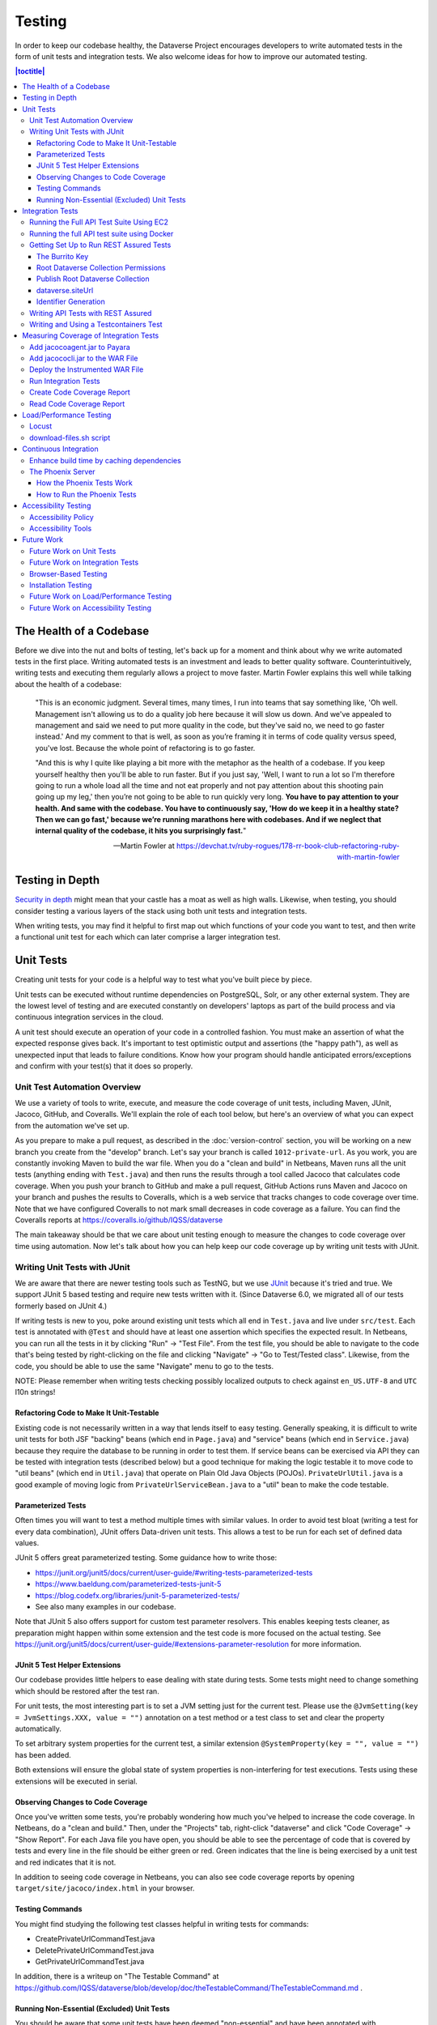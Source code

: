 =======
Testing
=======

In order to keep our codebase healthy, the Dataverse Project encourages developers to write automated tests in the form of unit tests and integration tests. We also welcome ideas for how to improve our automated testing.

.. contents:: |toctitle|
	:local:

The Health of a Codebase
------------------------

Before we dive into the nut and bolts of testing, let's back up for a moment and think about why we write automated tests in the first place. Writing automated tests is an investment and leads to better quality software. Counterintuitively, writing tests and executing them regularly allows a project to move faster. Martin Fowler explains this well while talking about the health of a codebase:

    "This is an economic judgment. Several times, many times, I run into teams that say something like, 'Oh well. Management isn't allowing us to do a quality job here because it will slow us down. And we've appealed to management and said we need to put more quality in the code, but they've said no, we need to go faster instead.' And my comment to that is well, as soon as you’re framing it in terms of code quality versus speed, you've lost. Because the whole point of refactoring is to go faster.

    "And this is why I quite like playing a bit more with the metaphor as the health of a codebase. If you keep yourself healthy then you'll be able to run faster. But if you just say, 'Well, I want to run a lot so I'm therefore going to run a whole load all the time and not eat properly and not pay attention about this shooting pain going up my leg,' then you’re not going to be able to run quickly very long. **You have to pay attention to your health. And same with the codebase. You have to continuously say, 'How do we keep it in a healthy state? Then we can go fast,' because we’re running marathons here with codebases. And if we neglect that internal quality of the codebase, it hits you surprisingly fast.**"

    --Martin Fowler at https://devchat.tv/ruby-rogues/178-rr-book-club-refactoring-ruby-with-martin-fowler

Testing in Depth
----------------

`Security in depth <https://en.wikipedia.org/wiki/Defense_in_depth_(computing)>`_ might mean that your castle has a moat as well as high walls. Likewise, when testing, you should consider testing a various layers of the stack using both unit tests and integration tests.

When writing tests, you may find it helpful to first map out which functions of your code you want to test, and then write a functional unit test for each which can later comprise a larger integration test.

Unit Tests
----------

Creating unit tests for your code is a helpful way to test what you've built piece by piece.

Unit tests can be executed without runtime dependencies on PostgreSQL, Solr, or any other external system. They are the lowest level of testing and are executed constantly on developers' laptops as part of the build process and via continuous integration services in the cloud.

A unit test should execute an operation of your code in a controlled fashion. You must make an assertion of what the expected response gives back. It's important to test optimistic output and assertions (the "happy path"), as well as unexpected input that leads to failure conditions. Know how your program should handle anticipated errors/exceptions and confirm with your test(s) that it does so properly.

Unit Test Automation Overview
~~~~~~~~~~~~~~~~~~~~~~~~~~~~~

We use a variety of tools to write, execute, and measure the code coverage of unit tests, including Maven, JUnit, Jacoco, GitHub, and Coveralls. We'll explain the role of each tool below, but here's an overview of what you can expect from the automation we've set up.

As you prepare to make a pull request, as described in the :doc:`version-control` section, you will be working on a new branch you create from the "develop" branch. Let's say your branch is called ``1012-private-url``. As you work, you are constantly invoking Maven to build the war file. When you do a "clean and build" in Netbeans, Maven runs all the unit tests (anything ending with ``Test.java``) and then runs the results through a tool called Jacoco that calculates code coverage. When you push your branch to GitHub and make a pull request, GitHub Actions runs Maven and Jacoco on your branch and pushes the results to Coveralls, which is a web service that tracks changes to code coverage over time. Note that we have configured Coveralls to not mark small decreases in code coverage as a failure. You can find the Coveralls reports at https://coveralls.io/github/IQSS/dataverse

The main takeaway should be that we care about unit testing enough to measure the changes to code coverage over time using automation. Now let's talk about how you can help keep our code coverage up by writing unit tests with JUnit.

Writing Unit Tests with JUnit
~~~~~~~~~~~~~~~~~~~~~~~~~~~~~

We are aware that there are newer testing tools such as TestNG, but we use `JUnit <http://junit.org>`_ because it's tried and true.
We support JUnit 5 based testing and require new tests written with it.
(Since Dataverse 6.0, we migrated all of our tests formerly based on JUnit 4.)

If writing tests is new to you, poke around existing unit tests which all end in ``Test.java`` and live under ``src/test``.
Each test is annotated with ``@Test`` and should have at least one assertion which specifies the expected result.
In Netbeans, you can run all the tests in it by clicking "Run" -> "Test File".
From the test file, you should be able to navigate to the code that's being tested by right-clicking on the file and clicking "Navigate" -> "Go to Test/Tested class".
Likewise, from the code, you should be able to use the same "Navigate" menu to go to the tests.

NOTE: Please remember when writing tests checking possibly localized outputs to check against ``en_US.UTF-8`` and ``UTC``
l10n strings!

Refactoring Code to Make It Unit-Testable
^^^^^^^^^^^^^^^^^^^^^^^^^^^^^^^^^^^^^^^^^

Existing code is not necessarily written in a way that lends itself to easy testing. Generally speaking, it is difficult to write unit tests for both JSF "backing" beans (which end in ``Page.java``) and "service" beans (which end in ``Service.java``) because they require the database to be running in order to test them. If service beans can be exercised via API they can be tested with integration tests (described below) but a good technique for making the logic testable it to move code to "util beans" (which end in ``Util.java``) that operate on Plain Old Java Objects (POJOs). ``PrivateUrlUtil.java`` is a good example of moving logic from ``PrivateUrlServiceBean.java`` to a "util" bean to make the code testable.

Parameterized Tests
^^^^^^^^^^^^^^^^^^^

Often times you will want to test a method multiple times with similar values.
In order to avoid test bloat (writing a test for every data combination),
JUnit offers Data-driven unit tests. This allows a test to be run for each set
of defined data values.

JUnit 5 offers great parameterized testing. Some guidance how to write those:

- https://junit.org/junit5/docs/current/user-guide/#writing-tests-parameterized-tests
- https://www.baeldung.com/parameterized-tests-junit-5
- https://blog.codefx.org/libraries/junit-5-parameterized-tests/
- See also many examples in our codebase.

Note that JUnit 5 also offers support for custom test parameter resolvers. This enables keeping tests cleaner,
as preparation might happen within some extension and the test code is more focused on the actual testing.
See https://junit.org/junit5/docs/current/user-guide/#extensions-parameter-resolution for more information.

JUnit 5 Test Helper Extensions
^^^^^^^^^^^^^^^^^^^^^^^^^^^^^^

Our codebase provides little helpers to ease dealing with state during tests.
Some tests might need to change something which should be restored after the test ran.

For unit tests, the most interesting part is to set a JVM setting just for the current test.
Please use the ``@JvmSetting(key = JvmSettings.XXX, value = "")`` annotation on a test method or
a test class to set and clear the property automatically.

To set arbitrary system properties for the current test, a similar extension
``@SystemProperty(key = "", value = "")`` has been added.

Both extensions will ensure the global state of system properties is non-interfering for
test executions. Tests using these extensions will be executed in serial.

Observing Changes to Code Coverage
^^^^^^^^^^^^^^^^^^^^^^^^^^^^^^^^^^

Once you've written some tests, you're probably wondering how much you've helped to increase the code coverage. In Netbeans, do a "clean and build." Then, under the "Projects" tab, right-click "dataverse" and click "Code Coverage" -> "Show Report". For each Java file you have open, you should be able to see the percentage of code that is covered by tests and every line in the file should be either green or red. Green indicates that the line is being exercised by a unit test and red indicates that it is not.

In addition to seeing code coverage in Netbeans, you can also see code coverage reports by opening ``target/site/jacoco/index.html`` in your browser.

Testing Commands
^^^^^^^^^^^^^^^^

You might find studying the following test classes helpful in writing tests for commands:

- CreatePrivateUrlCommandTest.java
- DeletePrivateUrlCommandTest.java
- GetPrivateUrlCommandTest.java

In addition, there is a writeup on "The Testable Command" at https://github.com/IQSS/dataverse/blob/develop/doc/theTestableCommand/TheTestableCommand.md .

Running Non-Essential (Excluded) Unit Tests
^^^^^^^^^^^^^^^^^^^^^^^^^^^^^^^^^^^^^^^^^^^

You should be aware that some unit tests have been deemed "non-essential" and have been annotated with ``@Tag(Tags.NOT_ESSENTIAL_UNITTESTS)`` and are excluded from the "dev" Maven profile, which is the default profile.
All unit tests (that have not been annotated with ``@Disable``), including these non-essential tests, are run from continuous integration systems such as Jenkins and GitHub Actions with the following ``mvn`` command that invokes a non-default profile:

``mvn test -P all-unit-tests``

Generally speaking, unit tests have been flagged as non-essential because they are slow or because they require an Internet connection.
You should not feel obligated to run these tests continuously but you can use the ``mvn`` command above to run them.
To iterate on the unit test in Netbeans and execute it with "Run -> Test File", you must temporarily comment out the annotation flagging the test as non-essential.

Integration Tests
-----------------

Unit tests are fantastic for low level testing of logic but aren't especially real-world-applicable because they do not exercise the Dataverse Software as it runs in production with a database and other runtime dependencies. We test in-depth by also writing integration tests to exercise a running system.

Unfortunately, the term "integration tests" can mean different things to
different people. For our purposes, an integration test can have two flavors:

1. Be an API Test:

   - Exercise the Dataverse Software APIs.
   - Running not automatically on developers' laptops.
   - Operate on a Dataverse installation that is running and able to talk to both PostgreSQL and Solr.
   - Written using REST Assured.

2. Be a `Testcontainers <https://testcontainers.org>`__ Test:

   - Operates any dependencies via the Testcontainers API, using containers.
   - Written as a JUnit test, using all things necessary to test.
   - Makes use of the Testcontainers framework.
   - Able to run anywhere having Docker around (podman support under construction).

Running the Full API Test Suite Using EC2
~~~~~~~~~~~~~~~~~~~~~~~~~~~~~~~~~~~~~~~~~

**Prerequisite:** To run the API test suite in an EC2 instance you should first follow the steps in the :doc:`deployment` section to get set up with the AWS binary to launch EC2 instances. If you're here because you just want to spin up a branch, you'll still want to follow the AWS deployment setup steps, but may find the `ec2-create README.md <https://github.com/GlobalDataverseCommunityConsortium/dataverse-ansible/blob/master/ec2/README.md>`_ Quick Start section helpful.

You may always retrieve a current copy of the ec2-create-instance.sh script and accompanying group_var.yml file from the `dataverse-ansible repo <https://github.com/GlobalDataverseCommunityConsortium/dataverse-ansible/>`_. Since we want to run the test suite, let's grab the group_vars used by Jenkins:

- `ec2-create-instance.sh <https://raw.githubusercontent.com/GlobalDataverseCommunityConsortium/dataverse-ansible/master/ec2/ec2-create-instance.sh>`_
- `jenkins.yml <https://raw.githubusercontent.com/GlobalDataverseCommunityConsortium/dataverse-ansible/master/tests/group_vars/jenkins.yml>`_

Edit ``jenkins.yml`` to set the desired GitHub repo and branch, and to adjust any other options to meet your needs:

- ``dataverse_repo: https://github.com/IQSS/dataverse.git``
- ``dataverse_branch: develop``
- ``dataverse.api.test_suite: true``
- ``dataverse.unittests.enabled: true``
- ``dataverse.sampledata.enabled: true``

If you wish, you may pass the script a ``-l`` flag with a local relative path in which the script will `copy various logs <https://github.com/GlobalDataverseCommunityConsortium/dataverse-ansible/blob/master/ec2/ec2-create-instance.sh#L185>`_ at the end of the test suite for your review.

Finally, run the script:

.. code-block:: bash

  $ ./ec2-create-instance.sh -g jenkins.yml -l log_dir

Running the full API test suite using Docker
~~~~~~~~~~~~~~~~~~~~~~~~~~~~~~~~~~~~~~~~~~~~

To run the full suite of integration tests on your laptop, running Dataverse and its dependencies in Docker, as explained in the :doc:`/container/dev-usage` section of the Container Guide.

Alternatively, you can run tests against the app server running on your laptop by following the "getting set up" steps below.

Getting Set Up to Run REST Assured Tests
~~~~~~~~~~~~~~~~~~~~~~~~~~~~~~~~~~~~~~~~

Unit tests are run automatically on every build, but dev environments and servers require special setup to run REST Assured tests. In short, the Dataverse Software needs to be placed into an insecure mode that allows arbitrary users and datasets to be created and destroyed. This differs greatly from the out-of-the-box behavior of the Dataverse Software, which we strive to keep secure for sysadmins installing the software for their institutions in a production environment.

The :doc:`dev-environment` section currently refers developers here for advice on getting set up to run REST Assured tests, but we'd like to add some sort of "dev" flag to the installer to put the Dataverse Software in "insecure" mode, with lots of scary warnings that this dev mode should not be used in production.

The instructions below assume a relatively static dev environment on a Mac. There is a newer "all in one" Docker-based approach documented in the :doc:`/developers/containers` section under "Docker" that you may like to play with as well.

The Burrito Key
^^^^^^^^^^^^^^^

For reasons that have been lost to the mists of time, the Dataverse Software really wants you to to have a burrito. Specifically, if you're trying to run REST Assured tests and see the error "Dataverse config issue: No API key defined for built in user management", you must run the following curl command (or make an equivalent change to your database):

``curl -X PUT -d 'burrito' http://localhost:8080/api/admin/settings/BuiltinUsers.KEY``

Without this "burrito" key in place, REST Assured will not be able to create users. We create users to create objects we want to test, such as Dataverse collections, datasets, and files.

Root Dataverse Collection Permissions
^^^^^^^^^^^^^^^^^^^^^^^^^^^^^^^^^^^^^

In your browser, log in as dataverseAdmin (password: admin) and click the "Edit" button for your root Dataverse collection. Navigate to Permissions, then the Edit Access button. Under "Who can add to this Dataverse collection?" choose "Anyone with a Dataverse installation account can add sub Dataverse collections and datasets" if it isn't set to this already.

Alternatively, this same step can be done with this script: ``scripts/search/tests/grant-authusers-add-on-root``

Publish Root Dataverse Collection
^^^^^^^^^^^^^^^^^^^^^^^^^^^^^^^^^

The root Dataverse collection must be published for some of the REST Assured tests to run.

dataverse.siteUrl
^^^^^^^^^^^^^^^^^

When run locally (as opposed to a remote server), some of the REST Assured tests require the ``dataverse.siteUrl`` JVM option to be set to ``http://localhost:8080``. See :ref:`jvm-options` section in the Installation Guide for advice changing JVM options. First you should check to check your JVM options with:

``./asadmin list-jvm-options | egrep 'dataverse|doi'``

If ``dataverse.siteUrl`` is absent, you can add it with:

``./asadmin create-jvm-options "-Ddataverse.siteUrl=http\://localhost\:8080"``

Identifier Generation
^^^^^^^^^^^^^^^^^^^^^

``DatasetsIT.java`` exercises the feature where the "identifier" of a DOI can be a digit and requires a sequence to be added to your database.  See ``:IdentifierGenerationStyle`` under the :doc:`/installation/config` section for adding this sequence to your installation of PostgreSQL.


Writing API Tests with REST Assured
~~~~~~~~~~~~~~~~~~~~~~~~~~~~~~~~~~~

Before writing any new REST Assured tests, you should get the tests to pass in an existing REST Assured test file. ``BuiltinUsersIT.java`` is relatively small and requires less setup than other test files.

You do not have to reinvent the wheel. There are many useful methods you can call in your own tests -- especially within UtilIT.java -- when you need your test to create and/or interact with generated accounts, files, datasets, etc. Similar methods can subsequently delete them to get them out of your way as desired before the test has concluded.

For example, if you’re testing your code’s operations with user accounts, the method ``UtilIT.createRandomUser();`` can generate an account for your test to work with. The same account can then be deleted by your program by calling the ``UtilIT.deleteUser();`` method on the imaginary friend your test generated.

Remember, it’s only a test (and it's not graded)! Some guidelines to bear in mind:

- Map out which logical functions you want to test
- Understand what’s being tested and ensure it’s repeatable
- Assert the conditions of success / return values for each operation
  * A useful resource would be `HTTP status codes <http://www.restapitutorial.com/httpstatuscodes.html>`_
- Let the code do the labor; automate everything that happens when you run your test file.
- Just as with any development, if you’re stuck: ask for help!

To execute existing integration tests on your local Dataverse installation, a helpful command line tool to use is `Maven <http://maven.apache.org/ref/3.1.0/maven-embedder/cli.html>`_. You should have Maven installed as per the `Development Environment <http://guides.dataverse.org/en/latest/developers/dev-environment.html>`_ guide, but if not it’s easily done via Homebrew: ``brew install maven``.

Once installed, you may run commands with ``mvn [options] [<goal(s)>] [<phase(s)>]``.

+ If you want to run just one particular API test, it’s as easy as you think:

  ``mvn test -Dtest=FileRecordJobIT``

+ To run more than one test at a time, separate by commas:

  ``mvn test -Dtest=FileRecordJobIT,ConfirmEmailIT``

+ To run any test(s) on a particular domain, replace localhost:8080 with desired domain name:

  ``mvn test -Dtest=FileMetadataIT -Ddataverse.test.baseurl='http://localhost:8080'``

If you are adding a new test class, be sure to add it to :download:`tests/integration-tests.txt <../../../../tests/integration-tests.txt>` so that our automated testing knows about it.


Writing and Using a Testcontainers Test
~~~~~~~~~~~~~~~~~~~~~~~~~~~~~~~~~~~~~~~

Most scenarios of integration testing involve having dependent services running.
This is where `Testcontainers <https://www.testcontainers.org>`__ kicks in by
providing a JUnit interface to drive them before and after executing your tests.

Test scenarios are endless. Some examples are migration scripts, persistance,
storage adapters etc.

To run a test with Testcontainers, you will need to write a JUnit 5 test.
`The upstream project provides some documentation about this. <https://www.testcontainers.org/test_framework_integration/junit_5>`_

Please make sure to:

1. End your test class with ``IT``
2. Provide a ``@Tag("testcontainers")`` to be picked up during testing.

.. code:: java

   /** A very minimal example for a Testcontainers integration test class. */
   @Testcontainers
   @Tag("testcontainers")
   class MyExampleIT { /* ... */ }

If using upstream Modules, e.g. for PostgreSQL or similar, you will need to add
a dependency to ``pom.xml`` if not present. `See the PostgreSQL module example. <https://www.testcontainers.org/modules/databases/postgres/>`_

To run these tests, simply call out to Maven:

.. code::

	 mvn -P tc verify

.. note::

	 1. Remember to have Docker ready to serve or tests will fail.
	 2. This will not run any unit tests or API tests.

Measuring Coverage of Integration Tests
---------------------------------------

Measuring the code coverage of integration tests with Jacoco requires several steps. In order to make these steps clear we'll use "/usr/local/payara6" as the Payara directory and "dataverse" as the Payara Unix user.

Please note that this was tested under Glassfish 4 but it is hoped that the same steps will work with Payara.

Add jacocoagent.jar to Payara
~~~~~~~~~~~~~~~~~~~~~~~~~~~~~

In order to get code coverage reports out of Payara we'll be adding jacocoagent.jar to the Payara "lib" directory.

First, we need to download Jacoco. Look in pom.xml to determine which version of Jacoco we are using. As of this writing we are using 0.8.1 so in the example below we download the Jacoco zip from https://github.com/jacoco/jacoco/releases/tag/v0.8.1

Note that we are running the following commands as the user "dataverse". In short, we stop Payara, add the Jacoco jar file, and start up Payara again.

.. code-block:: bash

  su - dataverse
  cd /home/dataverse
  mkdir -p local/jacoco-0.8.1
  cd local/jacoco-0.8.1
  wget https://github.com/jacoco/jacoco/releases/download/v0.8.1/jacoco-0.8.1.zip
  unzip jacoco-0.8.1.zip
  /usr/local/payara6/bin/asadmin stop-domain
  cp /home/dataverse/local/jacoco-0.8.1/lib/jacocoagent.jar /usr/local/payara6/glassfish/lib
  /usr/local/payara6/bin/asadmin start-domain

Add jacococli.jar to the WAR File
~~~~~~~~~~~~~~~~~~~~~~~~~~~~~~~~~

As the "dataverse" user download :download:`instrument_war_jacoco.bash <../_static/util/instrument_war_jacoco.bash>` (or skip ahead to the "git clone" step to get the script that way) and give it two arguments:

- path to your pristine WAR file
- path to the new WAR file the script will create with jacococli.jar in it

.. code-block:: bash

  ./instrument_war_jacoco.bash dataverse.war dataverse-jacoco.war

Deploy the Instrumented WAR File
~~~~~~~~~~~~~~~~~~~~~~~~~~~~~~~~

Please note that you'll want to undeploy the old WAR file first, if necessary.

Run this as the "dataverse" user.

.. code-block:: bash

  /usr/local/payara6/bin/asadmin deploy dataverse-jacoco.war

Note that after deployment the file "/usr/local/payara6/glassfish/domains/domain1/config/jacoco.exec" exists and is empty.

Run Integration Tests
~~~~~~~~~~~~~~~~~~~~~

Note that even though you see "docker-aio" in the command below, we assume you are not necessarily running the test suite within Docker. (Some day we'll probably move this script to another directory.) For this reason, we pass the URL with the normal port (8080) that app servers run on to the ``run-test-suite.sh`` script.

Note that "/usr/local/payara6/glassfish/domains/domain1/config/jacoco.exec" will become non-empty after you stop and start Payara. You must stop and start Payara before every run of the integration test suite.

.. code-block:: bash

  /usr/local/payara6/bin/asadmin stop-domain
  /usr/local/payara6/bin/asadmin start-domain
  git clone https://github.com/IQSS/dataverse.git
  cd dataverse
  conf/docker-aio/run-test-suite.sh http://localhost:8080

(As an aside, you are not limited to API tests for the purposes of learning which code paths are being executed. You could click around the GUI, for example. Jacoco doesn't know or care how you exercise the application.)

Create Code Coverage Report
~~~~~~~~~~~~~~~~~~~~~~~~~~~

Run these commands as the "dataverse" user. The ``cd dataverse`` means that you should change to the directory where you cloned the "dataverse" git repo.

.. code-block:: bash

  cd dataverse
  java -jar /home/dataverse/local/jacoco-0.8.1/lib/jacococli.jar report --classfiles target/classes --sourcefiles src/main/java --html target/coverage-it/ /usr/local/payara6/glassfish/domains/domain1/config/jacoco.exec

Read Code Coverage Report
~~~~~~~~~~~~~~~~~~~~~~~~~

target/coverage-it/index.html is the place to start reading the code coverage report you just created.

Load/Performance Testing
------------------------

Locust
~~~~~~

Load and performance testing is conducted on an as-needed basis but we're open to automating it. As of this writing Locust ( https://locust.io ) scripts at https://github.com/IQSS/dataverse-helper-scripts/tree/master/src/stress_tests have been used.

download-files.sh script
~~~~~~~~~~~~~~~~~~~~~~~~

One way of generating load is by downloading many files. You can download :download:`download-files.sh <../../../../tests/performance/download-files/download-files.sh>`, make it executable (``chmod 755``), and run it with ``--help``. You can use ``-b`` to specify the base URL of the Dataverse installation and ``-s`` to specify the number of seconds to wait between requests like this:

``./download-files.sh -b https://dev1.dataverse.org -s 2``

The script requires a file called ``files.txt`` to operate and database IDs for the files you want to download should each be on their own line.

Continuous Integration
----------------------

The Dataverse Project currently makes use of two Continuous Integration platforms, Jenkins and GitHub Actions.

Our Jenkins config is a work in progress and may be viewed at https://github.com/IQSS/dataverse-jenkins/ A corresponding GitHub webhook is required. Build output is viewable at https://jenkins.dataverse.org/

GitHub Actions jobs can be found in ``.github/workflows``.

As always, pull requests to improve our continuous integration configurations are welcome.

Enhance build time by caching dependencies
~~~~~~~~~~~~~~~~~~~~~~~~~~~~~~~~~~~~~~~~~~~~~~~~~~

In the future, CI builds in ephemeral build environments and Docker builds can benefit from caching all dependencies and plugins.
As the Dataverse Project is a huge project, build times can be enhanced by avoiding re-downloading everything when the Maven POM is unchanged.
To seed the cache, use the following Maven goal before using Maven in (optional) offline mode in your scripts:

.. code:: shell

  mvn de.qaware.maven:go-offline-maven-plugin:resolve-dependencies``
  mvn -o package -DskipTests

The example above builds the WAR file without running any tests. For other scenarios: not using offline mode allows
Maven to download more dynamic dependencies, which are not easy to track, like Surefire Plugins. Overall downloads will
reduced anyway.

You will obviously have to utilize caching functionality of your CI service or do proper Docker layering.

The Phoenix Server
~~~~~~~~~~~~~~~~~~

How the Phoenix Tests Work
^^^^^^^^^^^^^^^^^^^^^^^^^^

A server at http://phoenix.dataverse.org has been set up to test the latest code from the develop branch. Testing is done using chained builds of Jenkins jobs:

- A war file is built from the latest code in develop: https://build.hmdc.harvard.edu:8443/job/phoenix.dataverse.org-build-develop/
- The resulting war file is depoyed to the Phoenix server: https://build.hmdc.harvard.edu:8443/job/phoenix.dataverse.org-deploy-develop/
- REST Assured Tests are run across the wire from the Jenkins server to the Phoenix server:  https://build.hmdc.harvard.edu:8443/job/phoenix.dataverse.org-apitest-develop/

How to Run the Phoenix Tests
^^^^^^^^^^^^^^^^^^^^^^^^^^^^

- Take a quick look at http://phoenix.dataverse.org to make sure the server is up and running Dataverse. If it's down, fix it.
- Log into Jenkins and click "Build Now" at https://build.hmdc.harvard.edu:8443/job/phoenix.dataverse.org-build-develop/
- Wait for all three chained Jenkins jobs to complete and note if they passed or failed. If you see a failure, open a GitHub issue or at least get the attention of some developers.

Accessibility Testing
---------------------

Accessibility Policy
~~~~~~~~~~~~~~~~~~~~

The Dataverse Project aims to improve the user experience for those with disabilities, and are in the process of following the recommendations of the `Harvard University Digital Accessibility Policy <https://accessibility.huit.harvard.edu/digital-accessibility-policy>`__,  which use the Worldwide Web Consortium’s Web Content Accessibility Guidelines version 2.1, Level AA Conformance (WCAG 2.1 Level AA) as the standard.

To report an accessibility issue with the Dataverse Software, you can create a new issue in our GitHub repo at: https://github.com/IQSS/dataverse/issues/

Accessibility Tools
~~~~~~~~~~~~~~~~~~~

Our development process will incorporate automated testing provided by tools like `SiteImprove <https://siteimprove.com/en-us/accessibility/>`__ and `Accessibility Management Platform (AMP) <https://www.levelaccess.com/solutions/software/amp/>`__ from Level Access, to run accessibility reports for the application.

Developers who contribute front-end UI code are responsible for understanding the requirements of this standard and the tools and methods for securing conformance with it.

There are browser developer tools such as the `Wave toolbar <https://wave.webaim.org/extension/>`__ by WebAIM (available for Chrome, Firefox) and the `Siteimprove Accessibility Checker <https://siteimprove.com/en-us/core-platform/integrations/browser-extensions/>`__  (available for Chrome, Firefox) that will generate reports for a single page. It is required that developers utilize these tools to catch any accessibility issues with pages or features that are being added to the application UI.

Future Work
-----------

We'd like to make improvements to our automated testing. See also 'this thread from our mailing list <https://groups.google.com/forum/#!topic/dataverse-community/X8OrRWbPimA>'_ asking for ideas from the community, and discussion at 'this GitHub issue. <https://github.com/IQSS/dataverse/issues/2746>'_

Future Work on Unit Tests
~~~~~~~~~~~~~~~~~~~~~~~~~

- Review pull requests from @bencomp for ideas for approaches to testing: https://github.com/IQSS/dataverse/pulls?q=is%3Apr+author%3Abencomp
- Come up with a way to test commands: http://irclog.iq.harvard.edu/dataverse/2015-11-04#i_26750
- Test EJBs using Arquillian, embedded app servers, or similar. @bmckinney kicked the tires on Arquillian at https://github.com/bmckinney/bio-dataverse/commit/2f243b1db1ca704a42cd0a5de329083763b7c37a

Future Work on Integration Tests
~~~~~~~~~~~~~~~~~~~~~~~~~~~~~~~~

- Automate testing of dataverse-client-python: https://github.com/IQSS/dataverse-client-python/issues/10
- Work with @leeper on testing the R client: https://github.com/IQSS/dataverse-client-r
- Review and attempt to implement "API Test Checklist" from @kcondon at https://docs.google.com/document/d/199Oq1YwQ4pYCguaeW48bIN28QAitSk63NbPYxJHCCAE/edit?usp=sharing
- Generate code coverage reports for **integration** tests: https://github.com/pkainulainen/maven-examples/issues/3 and http://www.petrikainulainen.net/programming/maven/creating-code-coverage-reports-for-unit-and-integration-tests-with-the-jacoco-maven-plugin/
- Consistent logging of API Tests. Show test name at the beginning and end and status codes returned.
- expected passing and known/expected failing integration tests: https://github.com/IQSS/dataverse/issues/4438

Browser-Based Testing
~~~~~~~~~~~~~~~~~~~~~

- Revisit Selenium/Open Sauce: https://github.com/IQSS/dataverse/commit/8a26404 and https://saucelabs.com/u/esodvn and https://saucelabs.com/u/wdjs and http://sauceio.com/index.php/2013/05/a-browser-matrix-widget-for-the-open-source-community/

Installation Testing
~~~~~~~~~~~~~~~~~~~~

- Work with @donsizemore to automate testing of https://github.com/GlobalDataverseCommunityConsortium/dataverse-ansible

Future Work on Load/Performance Testing
~~~~~~~~~~~~~~~~~~~~~~~~~~~~~~~~~~~~~~~

- Clean up and copy stress tests code, config, and docs into main repo from https://github.com/IQSS/dataverse-helper-scripts/tree/master/src/stress_tests
- Marcel Duran created a command-line wrapper for the WebPagetest API that can be used to test performance in your continuous integration pipeline (TAP, Jenkins, etc.): https://github.com/marcelduran/webpagetest-api/wiki/Test-Specs#jenkins-integration
- Create top-down checklist, building off the "API Test Coverage" spreadsheet at https://github.com/IQSS/dataverse/issues/3358#issuecomment-256400776

Future Work on Accessibility Testing
~~~~~~~~~~~~~~~~~~~~~~~~~~~~~~~~~~~~

- Using https://github.com/GlobalDataverseCommunityConsortium/dataverse-ansible and hooks available from accessibility testing tools, automate the running of accessibility tools on PRs so that developers will receive quicker feedback on proposed code changes that reduce the accessibility of the application.

----

Previous: :doc:`sql-upgrade-scripts` | Next: :doc:`documentation`
